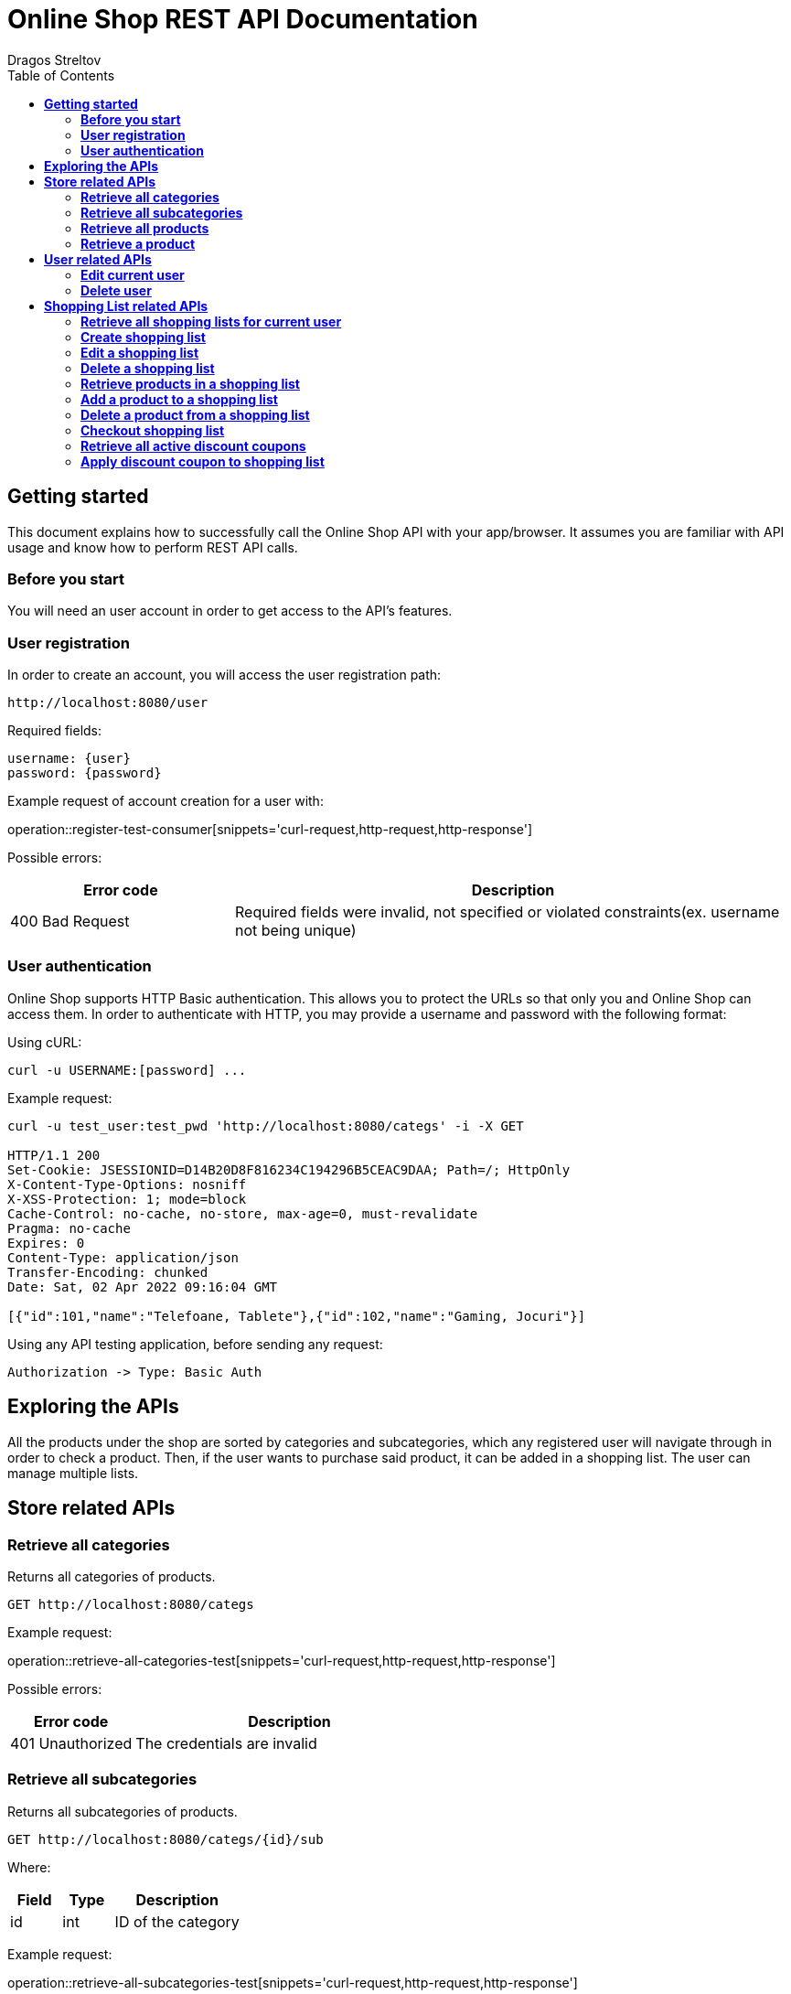 = *Online Shop REST API Documentation*
Dragos Streltov
:toc:

== *Getting started*

This document explains how to successfully call the Online Shop API with your app/browser. It assumes you are familiar with API usage and know how to perform REST API calls.

=== *Before you start*

You will need an user account in order to get access to the API's features.

=== *User registration*

In order to create an account, you will access the user registration path:

....
http://localhost:8080/user
....

Required fields:
....
username: {user}
password: {password}
....

Example request of account creation for a user with:

operation::register-test-consumer[snippets='curl-request,http-request,http-response']

Possible errors:
[cols="2,5"]
|===
|Error code |Description

|400 Bad Request
|Required fields were invalid, not specified or violated constraints(ex. username not being unique)
|===

=== *User authentication*

Online Shop supports HTTP Basic authentication. This allows you to protect the URLs so that only you and Online Shop can access them. In order to authenticate with HTTP, you may provide a username and password with the following format:

Using cURL:
....
curl -u USERNAME:[password] ...
....

Example request:
....
curl -u test_user:test_pwd 'http://localhost:8080/categs' -i -X GET

HTTP/1.1 200 
Set-Cookie: JSESSIONID=D14B20D8F816234C194296B5CEAC9DAA; Path=/; HttpOnly
X-Content-Type-Options: nosniff
X-XSS-Protection: 1; mode=block
Cache-Control: no-cache, no-store, max-age=0, must-revalidate
Pragma: no-cache
Expires: 0
Content-Type: application/json
Transfer-Encoding: chunked
Date: Sat, 02 Apr 2022 09:16:04 GMT

[{"id":101,"name":"Telefoane, Tablete"},{"id":102,"name":"Gaming, Jocuri"}]
....

Using any API testing application, before sending any request:

....
Authorization -> Type: Basic Auth
....

== *Exploring the APIs*

All the products under the shop are sorted by categories and subcategories, which any registered user will navigate through in order to check a product. Then, if the user wants to purchase said product, it can be added in a shopping list. The user can manage multiple lists.

== *Store related APIs*

=== *Retrieve all categories*

Returns all categories of products.

....
GET http://localhost:8080/categs
....

Example request:

operation::retrieve-all-categories-test[snippets='curl-request,http-request,http-response']

Possible errors:
[cols="2,5"]
|===
|Error code |Description

|401 Unauthorized
|The credentials are invalid
|===

=== *Retrieve all subcategories*

Returns all subcategories of products.

....
GET http://localhost:8080/categs/{id}/sub
....

Where:
[cols="2,2,5"]
|===
|Field |Type |Description

|id
|int
|ID of the category
|===

Example request:

operation::retrieve-all-subcategories-test[snippets='curl-request,http-request,http-response']

Possible errors:
[cols="2,5"]
|===
|Error code |Description

|400 Bad Request
|Required fields were invalid or not specified 

|401 Unauthorized
|The credentials are invalid
|===

=== *Retrieve all products*

Returns all products under a certain subcategory.

....
GET http://localhost:8080/categs/*/sub/{id}/products
....

Where:
[cols="2,2,5"]
|===
|Field |Type |Description

|id
|int
|ID of the parent subcategory
|===

_Note: * is a wildcard for "any", meaning the server doesn't take that input into consideration, for easier navigation._

Example request:

operation::retrieve-all-products-consumer[snippets='curl-request,http-request,http-response']

Each product has a link for quick access to "retrieve a product" API call.

Possible errors:
[cols="2,5"]
|===
|Error code |Description

|400 Bad Request
|Required fields were invalid or not specified 

|401 Unauthorized
|The credentials are invalid
|===

=== *Retrieve a product*

Returns a specified product.

....
GET http://localhost:8080/categs/*/sub/*/products/{id}
....

Where:
[cols="2,2,5"]
|===
|Field |Type |Description

|id
|int
|ID of the product
|===

_Note: * is a wildcard for "any", meaning the server doesn't take that input into consideration, for easier navigation._

Example request:

operation::retrieve-product-test[snippets='curl-request,http-request,http-response']

Each product is returned with a list of useful links:

[cols="2,5"]
|===
|Tag |Description

|check-similar-products
|Redirects the user to API call for retrieving all products under the same category

|add-product-to-shopping-list
|Redirects the user to API call for adding the product to a specified shopping list (replace "0" with the ID of the desired shopping list)

|check-your-lists
|Redirects the user to API call for retrieving all user's existing lists 
|===

Possible errors:

[cols="2,5"]
|===
|Error code |Description

|400 Bad Request
|Required fields were invalid or not specified 

|401 Unauthorized
|The credentials are invalid
|===


== *User related APIs*

=== *Edit current user*

Updates the user info and returns confirmation.

....
PUT http://localhost:8080/user/{name}
....

Where:
[cols="2,2,5"]
|===
|Field |Type |Description

|name
|String
|Current name of the user to be edited
|===

Required fields:

....
{
	username: {username},
	password: {password}
}
....

Where:
[cols="2,2,5"]
|===
|Field |Type |Description

|username
|String
|New name for the edited user (use the current name if not desired to be changed)

|password
|String
|New password for the edited user (use the current password if not desired to be changed)
|===

Example request:

operation::edit-user-consumer[snippets='curl-request,http-request,http-response']

Possible errors:
[cols="2,5"]
|===
|Error code |Description

|401 Unauthorized
|The credentials are invalid

|403 Forbidden
|The _name_ in request path doesn't point to a user account that the authenticated user can edit

|400 Bad Request
|Required fields were invalid, not specified or violated constraints(ex. username not being unique)
|===

=== *Delete user*

Deletes the selected (and current) user and returns confirmation.

....
DELETE http://localhost:8080/user/{name}
....

Where:
[cols="2,2,5"]
|===
|Field |Type |Description

|name
|String
|Name of the user to be deleted
|===

Example request:

operation::delete-user-test[snippets='curl-request,http-request,http-response']

Possible errors:
[cols="2,5"]
|===
|Error code |Description

|401 Unauthorized
|The credentials are invalid

|403 Forbidden
|The _name_ in request path doesn't point to a user account that the authenticated user can delete

|400 Bad Request
|Required fields were invalid or not specified 
|===

== *Shopping List related APIs*

=== *Retrieve all shopping lists for current user*

Returns all existing shopping lists for current authenticated user.

....
GET http://localhost:8080/user/lists
....

Example request:

operation::retrieve-lists-for-user-test[snippets='curl-request,http-request,http-response']

Possible errors:
[cols="2,5"]
|===
|Error code |Description

|401 Unauthorized
|The credentials are invalid
|===


=== *Create shopping list*

Creates a shopping list and returns confirmation.

....
POST http://localhost:8080/user/lists
....

Required fields:

....
{
	name: {list_name}
}
....

Where:
[cols="2,2,5"]
|===
|Field |Type |Description

|name
|String
|Chosen name for the shopping list to be created
|===

Example request:

operation::create-shoppinglist-consumer[snippets='curl-request,http-request,http-response']

Possible errors:
[cols="2,5"]
|===
|Error code |Description

|401 Unauthorized
|The credentials are invalid

|400 Bad Request
|Required fields were invalid or not specified
|===

=== *Edit a shopping list*

Updates the shopping list details and returns confirmation.

....
PUT http://localhost:8080/user/lists/{id}
....

Where:
[cols="2,2,5"]
|===
|Field |Type |Description

|id
|int
|ID of the list to be edited
|===

Required fields:

....
{
	name: {list_name}
}
....

Where:
[cols="2,2,5"]
|===
|Field |Type |Description

|name
|String
|New name for the edited shopping list (use the current name if not desired to be changed)
|===

Example request:

operation::edit-shoppinglist-consumer[snippets='curl-request,http-request,http-response']

Possible errors:
[cols="2,5"]
|===
|Error code |Description

|401 Unauthorized
|The credentials are invalid

|403 Forbidden
|The _id_ in request path doesn't point to a shopping list that the authenticated user can edit

|400 Bad Request
|Required fields were invalid or not specified 
|===

=== *Delete a shopping list*

Deletes the shopping list and returns confirmation.

....
DELETE http://localhost:8080/user/lists/{id}
....

Where:
[cols="2,2,5"]
|===
|Field |Type |Description

|id
|int
|ID of the list to be deleted
|===

Example request:

operation::delete-shoppinglist-test[snippets='curl-request,http-request,http-response']

Possible errors:
[cols="2,5"]
|===
|Error code |Description

|401 Unauthorized
|The credentials are invalid

|403 Forbidden
|The _id_ in request path doesn't point to a shopping list that the authenticated user can delete

|400 Bad Request
|Required fields were invalid or not specified 
|===


=== *Retrieve products in a shopping list*

Returns the products from the selected shopping list.

....
GET http://localhost:8080/user/lists/{id}
....

Where:
[cols="2,2,5"]
|===
|Field |Type |Description

|id
|int
|ID of the list to be displayed
|===

Example request:

operation::get-shoppinglist-products-test[snippets='curl-request,http-request,http-response']

Possible errors:
[cols="2,5"]
|===
|Error code |Description

|401 Unauthorized
|The credentials are invalid

|403 Forbidden
|The _id_ in request path doesn't point to a shopping list that the authenticated user can check

|400 Bad Request
|Required fields were invalid or not specified 
|===

=== *Add a product to a shopping list*

Adds a product to a specified list and returns confirmation.

....
POST http://localhost:8080/user/lists/{id}/{id2}
....

Where:
[cols="2,2,5"]
|===
|Field |Type |Description

|id
|int
|ID of the desired list

|id2
|int
|ID of the product to be added
|===

Example request:

operation::add-product-to-shoppinglist-consumer[snippets='curl-request,http-request,http-response']

Possible errors:
[cols="2,5"]
|===
|Error code |Description

|401 Unauthorized
|The credentials are invalid

|403 Forbidden
|The _id_ in request path doesn't point to a shopping list that the authenticated user can edit

|400 Bad Request
|Required fields were invalid or not specified 
|===

=== *Delete a product from a shopping list*

Deletes a product from a specified list and returns confirmation.

....
DELETE http://localhost:8080/user/lists/{id}/{id2}
....

Where:
[cols="2,2,5"]
|===
|Field |Type |Description

|id
|int
|ID of the desired list

|id2
|int
|ID of the product to be deleted
|===

Example request:

operation::delete-product-from-shoppinglist-test[snippets='curl-request,http-request,http-response']

Possible errors:
[cols="2,5"]
|===
|Error code |Description

|400 Bad Request
|Required fields were invalid or not specified 

|401 Unauthorized
|The credentials are invalid

|403 Forbidden
|The _id_ in request path doesn't point to a shopping list that the authenticated user can edit
|===

=== *Checkout shopping list*

Sets a shopping list for checkout, returns total cost and notifies user about the possibility of applying a discount coupon.

....
GET http://localhost:8080/user/lists/{id}/checkout
....

Where:
[cols="2,2,5"]
|===
|Field |Type |Description

|id
|int
|ID of the list
|===

Example request:

operation::shoppinglist-checkout-test[snippets='curl-request,http-request,http-response']

Possible errors:
[cols="2,5"]
|===
|Error code |Description

|400 Bad Request
|Required fields were invalid or not specified 

|401 Unauthorized
|The credentials are invalid

|403 Forbidden
|The _id_ in request path doesn't point to a shopping list that the authenticated user can checkout
|===

=== *Retrieve all active discount coupons*

Retrieves all active discount coupons.

....
GET http://localhost:8080/coupons
....

Example request:

operation::retrieve-all-coupons-test[snippets='curl-request,http-request,http-response']

_Notes:_ 

- _If percentage > 1, the coupon offers a flat reduction!_
....
percentage = 100.0 -> totalCost - 100.0
....
- _If percentage < 1, the coupon offers a percentage reduction!_
....
percentage = 0.85 -> totalCost - 15%
....

Possible errors:
[cols="2,5"]
|===
|Error code |Description

|400 Bad Request
|Required fields were invalid or not specified 

|401 Unauthorized
|The credentials are invalid
|===

=== *Apply discount coupon to shopping list*

Applies discount coupon to shopping list and returns the modified total cost.

....
POST http://localhost:8080/user/lists/{id}/checkout
....

Where:
[cols="2,2,5"]
|===
|Field |Type |Description

|id
|int
|ID of the list
|===

Required fields:
....
{
	code: {coupon_code}
}
....

Where:
[cols="2,2,5"]
|===
|Field |Type |Description

|code
|String
|Coupon code of the coupon to be applied
|===

Example request:

operation::apply-discount-coupon-consumer[snippets='curl-request,http-request,http-response']

Possible errors:
[cols="2,5"]
|===
|Error code |Description

|400 Bad Request
|Required fields were invalid or not specified 

|401 Unauthorized
|The credentials are invalid

|403 Forbidden
|The _id_ in request path doesn't point to a shopping list that the authenticated user can checkout
|===